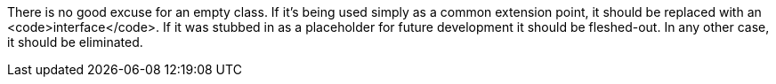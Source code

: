 There is no good excuse for an empty class. If it's being used simply as a common extension point, it should be replaced with an <code>interface</code>. If it was stubbed in as a placeholder for future development it should be fleshed-out. In any other case, it should be eliminated.
